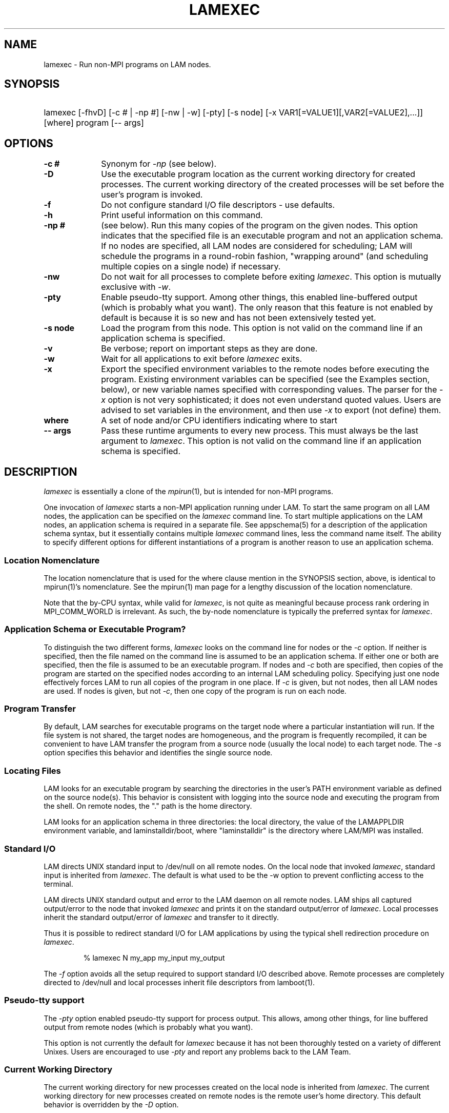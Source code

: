 .TH LAMEXEC 1 "July, 2007" "LAM 7.1.4" "LAM COMMANDS"
.SH NAME
lamexec \- Run non-MPI programs on LAM nodes.
.SH SYNOPSIS
.hy 0
.HP
.na
lamexec 
[-fhvD] 
[-c # | -np #] 
[-nw | -w] 
[-pty]
[-s node] 
[-x VAR1[=VALUE1][,VAR2[=VALUE2],...]]
[where] 
program [-- args]
.br
.RE
.ad b
.hy 1
.SH OPTIONS
.TP 10
.B -c #
Synonym for 
.I \-np 
(see below).
.TP
.B -D
Use the executable program location as the current working directory
for created processes.  The current working directory of the created
processes will be set before the user's program is invoked.
.TP
.B -f
Do not configure standard I/O file descriptors - use defaults.
.TP
.B -h
Print useful information on this command.
.TP
.B -np #
(see below).
Run this many copies of the program on the given nodes.  This option
indicates that the specified file is an executable program and not an
application schema.  If no nodes are specified, all LAM nodes are
considered for scheduling; LAM will schedule the programs in a
round-robin fashion, "wrapping around" (and scheduling multiple copies
on a single node) if necessary.
.TP
.B -nw
Do not wait for all processes to complete before exiting
.IR lamexec .
This option is mutually exclusive with 
.IR \-w .
.TP
.B -pty
Enable pseudo-tty support.  Among other things, this enabled
line-buffered output (which is probably what you want).  The only
reason that this feature is not enabled by default is because it is so
new and has not been extensively tested yet.
.TP
.B -s node
Load the program from this node.  This option is not valid on the
command line if an application schema is specified.
.TP
.B -v
Be verbose; report on important steps as they are done.
.TP
.B -w
Wait for all applications to exit before 
.IR lamexec
exits.
.TP 
.B -x
Export the specified environment variables to the remote nodes before
executing the program.  Existing environment variables can be
specified (see the Examples section, below), or new variable names
specified with corresponding values.  The parser for the 
.I \-x 
option is not very sophisticated; it does not even understand quoted
values.  Users are advised to set variables in the environment, and
then use
.I \-x 
to export (not define) them.
.TP
.B where
A set of node and/or CPU identifiers indicating where to start 
.TP
.B -- args
Pass these runtime arguments to every new process.  This must always
be the last argument to
.IR lamexec .
This option is not valid on the command line if an application schema
is specified.
.SH DESCRIPTION
.I lamexec
is essentially a clone of the 
.IR mpirun (1), 
but is intended for non-MPI programs.
.PP
One invocation of
.I lamexec
starts a non-MPI application running under LAM.  To start the same
program on all LAM nodes, the application can be specified on the
.I lamexec
command line.  To start multiple applications on the LAM nodes, an
application schema is required in a separate file.  See appschema(5)
for a description of the application schema syntax, but it essentially
contains multiple
.I lamexec
command lines, less the command name itself.  The ability to specify
different options for different instantiations of a program is another
reason to use an application schema.
.SS Location Nomenclature
The location nomenclature that is used for the where clause mention
in the SYNOPSIS section, above, is identical to mpirun(1)'s
nomenclature.  See the mpirun(1) man page for a lengthy discussion of
the location nomenclature.
.PP
Note that the by-CPU syntax, while valid for
.IR lamexec ,
is not quite as meaningful because process rank ordering in
MPI_COMM_WORLD is irrelevant.  As such, the by-node nomenclature is
typically the preferred syntax for 
.IR lamexec .
.SS Application Schema or Executable Program?
To distinguish the two different forms,
.I lamexec
looks on the command line for nodes or the \fI-c\fR option.  If
neither is specified, then the file named on the command line is
assumed to be an application schema.  If either one or both are
specified, then the file is assumed to be an executable program.  If
nodes and \fI-c\fR both are specified, then copies of the program
are started on the specified nodes according to an internal LAM
scheduling policy.  Specifying just one node effectively forces LAM to
run all copies of the program in one place.  If \fI-c\fR is given, but
not nodes, then all LAM nodes are used.  If nodes is given, but
not \fI-c\fR, then one copy of the program is run on each node.
.SS Program Transfer
By default, LAM searches for executable programs on the target node
where a particular instantiation will run.  If the file system is not
shared, the target nodes are homogeneous, and the program is
frequently recompiled, it can be convenient to have LAM transfer the
program from a source node (usually the local node) to each target
node.  The \fI-s\fR option specifies this behavior and identifies the
single source node.
.SS Locating Files
LAM looks for an executable program by searching the directories in
the user's PATH environment variable as defined on the source node(s).
This behavior is consistent with logging into the source node and
executing the program from the shell.  On remote nodes, the "." path
is the home directory.
.PP
LAM looks for an application schema in three directories: the local
directory, the value of the LAMAPPLDIR environment variable, and
laminstalldir/boot, where "laminstalldir" is the directory where
LAM/MPI was installed.
.SS Standard I/O
LAM directs UNIX standard input to /dev/null on all remote nodes.  On
the local node that invoked
.IR lamexec ,
standard input is inherited from
.IR lamexec .
The default is what used to be the -w option to prevent conflicting
access to the terminal.
.PP
LAM directs UNIX standard output and error to the LAM daemon on all
remote nodes.  LAM ships all captured output/error to the node that
invoked
.I lamexec
and prints it on the standard output/error of
.IR lamexec .
Local processes inherit the standard output/error of
.I lamexec
and transfer to it directly.
.PP
Thus it is possible to redirect standard I/O for LAM applications by
using the typical shell redirection procedure on
.IR lamexec .
.sp
.RS
% lamexec N my_app  my_input  my_output
.RE
.PP
The
.I \-f
option avoids all the setup required to support standard I/O described
above.  Remote processes are completely directed to /dev/null and
local processes inherit file descriptors from lamboot(1).
.SS Pseudo-tty support
The 
.I \-pty
option enabled pseudo-tty support for process output.  This allows,
among other things, for line buffered output from remote nodes (which
is probably what you want).  
.PP
This option is not currently the default for 
.IR lamexec 
because it has not been thoroughly tested on a variety of different
Unixes. Users are encouraged to use
.I \-pty 
and report any problems back to the LAM Team.
.SS Current Working Directory
The current working directory for new processes created on the local
node is inherited from
.IR lamexec .
The current working directory for new processes created on remote
nodes is the remote user's home directory.  This default behavior is
overridden by the
.I \-D
option.  
.P
The
.I \-D
option will change the current working directory of new processes to
the directory where the executable resides before the new user's
program is invoked.  
.PP
An alternative to the 
.I \-D 
option is the
.I \-wd
option.  
.I \-wd
allows the user to specify an arbitrary current working directory
(vs. the location of the executable).  Note that the 
.I \-wd
option can be used in application schema files (see appschema(5)) as
well.
.SS Process Environment
Processes in the application inherit their environment from the LAM
daemon upon the node on which they are running.  The environment of a
LAM daemon is fixed upon booting of the LAM with lamboot(1) and is
inherited from the user's shell.  On the origin node this will be the
shell from which lamboot(1) was invoked and on remote nodes this will
be the shell started by rsh(1).  When running dynamically linked
applications which require the LD_LIBRARY_PATH environment variable to
be set, care must be taken to ensure that it is correctly set when
booting the LAM.
.SS Exported Environment Variables
The 
.I \-x
option to 
.IR lamexec
can be used to export specific environment variables to the new
processes.  While the syntax of the 
.I \-x 
option allows the definition of new variables, note that the parser
for this option is currently not very sophisticated - it does not even
understand quoted values.  Users are advised to set variables in the
environment and use 
.I \-x 
to export them; not to define them.
.SH EXAMPLES
.TP 4
lamexec N prog1
Load and execute prog1 on all nodes.
Search for the executable file on each node.
.TP
lamexec -c 8 prog1
Run 8 copies of prog1 wherever LAM wants to run them.
.TP
lamexec n8-10 -v -nw -s n3 prog1 -- -q
Load and execute prog1 on nodes 8, 9, and 10.  Search for prog1 on
node 3 and transfer it to the three target nodes.  Report as each
process is created.  Give "-q" as a command line to each new process.
Do not wait for the processes to complete before exiting
.IR lamexec .
.TP
lamexec -v myapp
Parse the application schema, myapp, and start all processes specified
in it.  Report as each process is created.
.TP
lamexec N N -pty -wd /workstuff/output -x DISPLAY run_app.csh
Run the application "run_app.csh" (assumedly a C shell script) twice
on each node in the system (ideal for 2-way SMPs).  Also enable
pseudo-tty support, change directory to /workstuff/output, and export
the DISPLAY variable to the new processes (perhaps the shell script
will invoke an X application such as xv to display output).
.TP
lamexec -np 5 -D `pwd`/my_application
A common usage of 
.IR lamexec
in environments where a filesystem is shared between all nodes in the
multicomputer, using the shell-escaped "pwd" command specifies the
full name of the executable to run.  This prevents the need for
putting the directory in the path; the remote notes will have an
absolute filename to execute (and change directory to it upon
invocation).
.SH DIAGNOSTICS
.TP 4
lamexec: Exec format error
A non-ASCII character was detected in the application schema.
This is usually a command line usage error where
.I lamexec
is expecting an application schema and an executable file was given.
.TP
lamexec: syntax error in application schema, line XXX
The application schema cannot be parsed because of a usage or syntax error
on the given line in the file.
.TP
filename: No such file or directory
This error can occur in two cases.  Either the named file cannot be
located or it has been found but the user does not have sufficient
permissions to execute the program or read the application schema.
.SH RETURN VALUE
.I lamexec
returns 0 if all processes started by
.I lamexec
exit normally.  A non-zero value is returned if an internal error occurred 
in lamexec, or one or more processes exited abnormally.  If an internal 
error occurred in lamexec, the corresponding error code is returned.  In 
the event that one or more processes exit with non-zero exit code, the 
return value of the process that
.I lamexec
first notices died abnormally will be returned.  Note that, in general, 
this will be the first process that died but is not guaranteed to be so.
.PP
However, note that if the
.I \-nw
switch is used, the return value from lamexec does not indicate the exit 
status of the processes started by it.
.SH SEE ALSO
mpimsg(1), mpirun(1), mpitask(1), loadgo(1)
